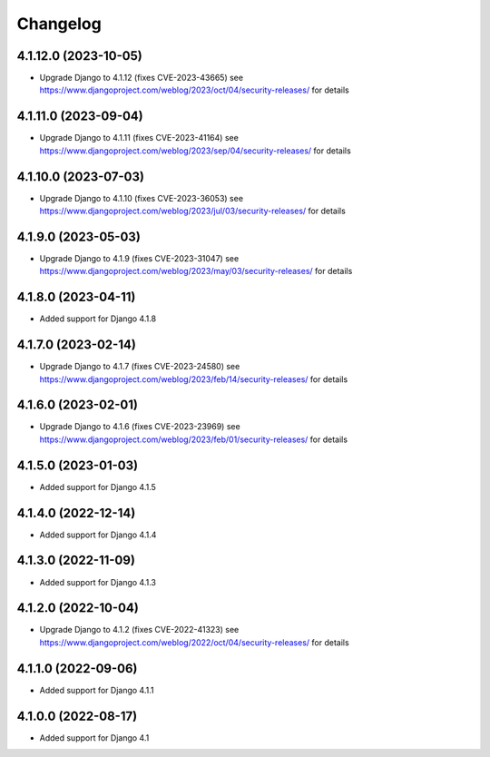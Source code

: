 =========
Changelog
=========


4.1.12.0 (2023-10-05)
=====================

* Upgrade Django to 4.1.12 (fixes CVE-2023-43665)
  see https://www.djangoproject.com/weblog/2023/oct/04/security-releases/ for details


4.1.11.0 (2023-09-04)
=====================

* Upgrade Django to 4.1.11 (fixes CVE-2023-41164)
  see https://www.djangoproject.com/weblog/2023/sep/04/security-releases/ for details


4.1.10.0 (2023-07-03)
=====================

* Upgrade Django to 4.1.10 (fixes CVE-2023-36053)
  see https://www.djangoproject.com/weblog/2023/jul/03/security-releases/ for details


4.1.9.0 (2023-05-03)
====================

* Upgrade Django to 4.1.9 (fixes CVE-2023-31047)
  see https://www.djangoproject.com/weblog/2023/may/03/security-releases/ for details


4.1.8.0 (2023-04-11)
====================

* Added support for Django 4.1.8


4.1.7.0 (2023-02-14)
====================

* Upgrade Django to 4.1.7 (fixes CVE-2023-24580)
  see https://www.djangoproject.com/weblog/2023/feb/14/security-releases/ for details


4.1.6.0 (2023-02-01)
====================

* Upgrade Django to 4.1.6 (fixes CVE-2023-23969)
  see https://www.djangoproject.com/weblog/2023/feb/01/security-releases/ for details


4.1.5.0 (2023-01-03)
====================

* Added support for Django 4.1.5


4.1.4.0 (2022-12-14)
====================

* Added support for Django 4.1.4


4.1.3.0 (2022-11-09)
====================

* Added support for Django 4.1.3


4.1.2.0 (2022-10-04)
====================

* Upgrade Django to 4.1.2 (fixes CVE-2022-41323)
  see https://www.djangoproject.com/weblog/2022/oct/04/security-releases/ for details


4.1.1.0 (2022-09-06)
====================

* Added support for Django 4.1.1


4.1.0.0 (2022-08-17)
====================

* Added support for Django 4.1

